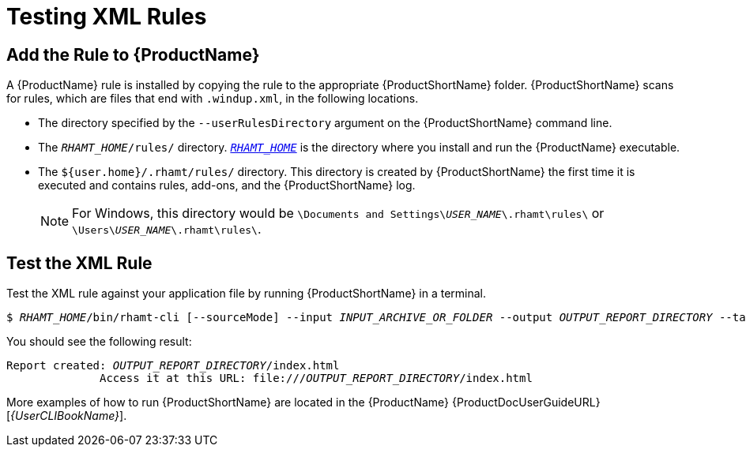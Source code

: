 [[test_xml_rule]]
= Testing XML Rules

[[add_the_rule_to_windup]]
== Add the Rule to {ProductName}

A {ProductName} rule is installed by copying the rule to the appropriate {ProductShortName} folder. {ProductShortName} scans for rules, which are files that end with `.windup.xml`, in the following locations.

* The directory specified by the `--userRulesDirectory` argument on the {ProductShortName} command line.

* The `__RHAMT_HOME__/rules/` directory. xref:about_home_var[`__RHAMT_HOME__`] is the directory where you install and run the {ProductName} executable.

* The `${user.home}/.rhamt/rules/` directory. This directory is created by {ProductShortName} the first time it is executed and contains rules, add-ons, and the {ProductShortName} log.
+
NOTE: For Windows, this directory would be `\Documents and Settings&#x5c;__USER_NAME__\.rhamt\rules\` or `\Users&#x5c;__USER_NAME__\.rhamt\rules\`.

== Test the XML Rule

Test the XML rule against your application file by running {ProductShortName} in a terminal.

[options="nowrap",subs="+quotes"]
----
$ __RHAMT_HOME__/bin/rhamt-cli [--sourceMode] --input __INPUT_ARCHIVE_OR_FOLDER__ --output __OUTPUT_REPORT_DIRECTORY__ --target __TARGET_TECHNOLOGY__ --packages __PACKAGE_1__ __PACKAGE_2__ __PACKAGE_N__
----

You should see the following result:

[options="nowrap",subs="+quotes"]
----
Report created: __OUTPUT_REPORT_DIRECTORY__/index.html
              Access it at this URL: file:///__OUTPUT_REPORT_DIRECTORY__/index.html
----

More examples of how to run {ProductShortName} are located in the {ProductName} {ProductDocUserGuideURL}[_{UserCLIBookName}_].
